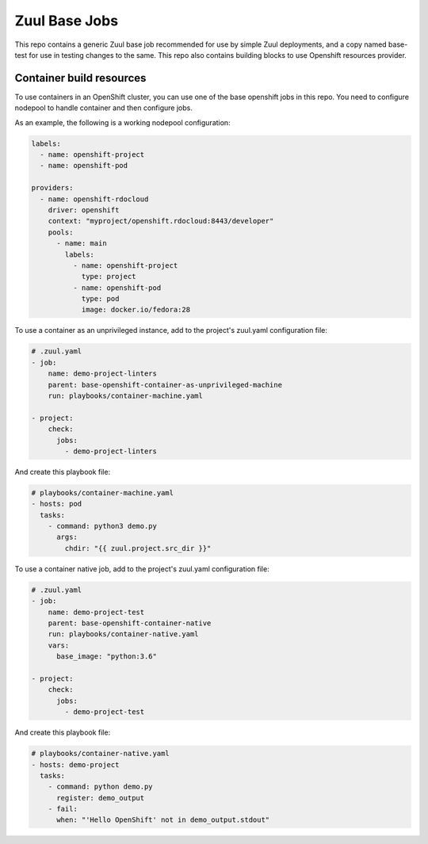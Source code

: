 Zuul Base Jobs
==============

This repo contains a generic Zuul base job recommended for use by simple
Zuul deployments, and a copy named base-test for use in testing changes to
the same. This repo also contains building blocks to use Openshift resources
provider.


Container build resources
-------------------------

To use containers in an OpenShift cluster, you can use one of the base
openshift jobs in this repo.
You need to configure nodepool to handle container and then configure jobs.

As an example, the following is a working nodepool configuration:

.. code-block:: yaml

    labels:
      - name: openshift-project
      - name: openshift-pod

    providers:
      - name: openshift-rdocloud
        driver: openshift
        context: "myproject/openshift.rdocloud:8443/developer"
        pools:
          - name: main
            labels:
              - name: openshift-project
                type: project
              - name: openshift-pod
                type: pod
                image: docker.io/fedora:28


To use a container as an unprivileged instance, add to the project's zuul.yaml
configuration file:

.. code-block:: yaml

    # .zuul.yaml
    - job:
        name: demo-project-linters
        parent: base-openshift-container-as-unprivileged-machine
        run: playbooks/container-machine.yaml

    - project:
        check:
          jobs:
            - demo-project-linters

And create this playbook file:

.. code-block:: yaml

    # playbooks/container-machine.yaml
    - hosts: pod
      tasks:
        - command: python3 demo.py
          args:
            chdir: "{{ zuul.project.src_dir }}"


To use a container native job, add to the project's zuul.yaml
configuration file:

.. code-block:: yaml

    # .zuul.yaml
    - job:
        name: demo-project-test
        parent: base-openshift-container-native
        run: playbooks/container-native.yaml
        vars:
          base_image: "python:3.6"

    - project:
        check:
          jobs:
            - demo-project-test

And create this playbook file:

.. code-block:: yaml

    # playbooks/container-native.yaml
    - hosts: demo-project
      tasks:
        - command: python demo.py
          register: demo_output
        - fail:
          when: "'Hello OpenShift' not in demo_output.stdout"

